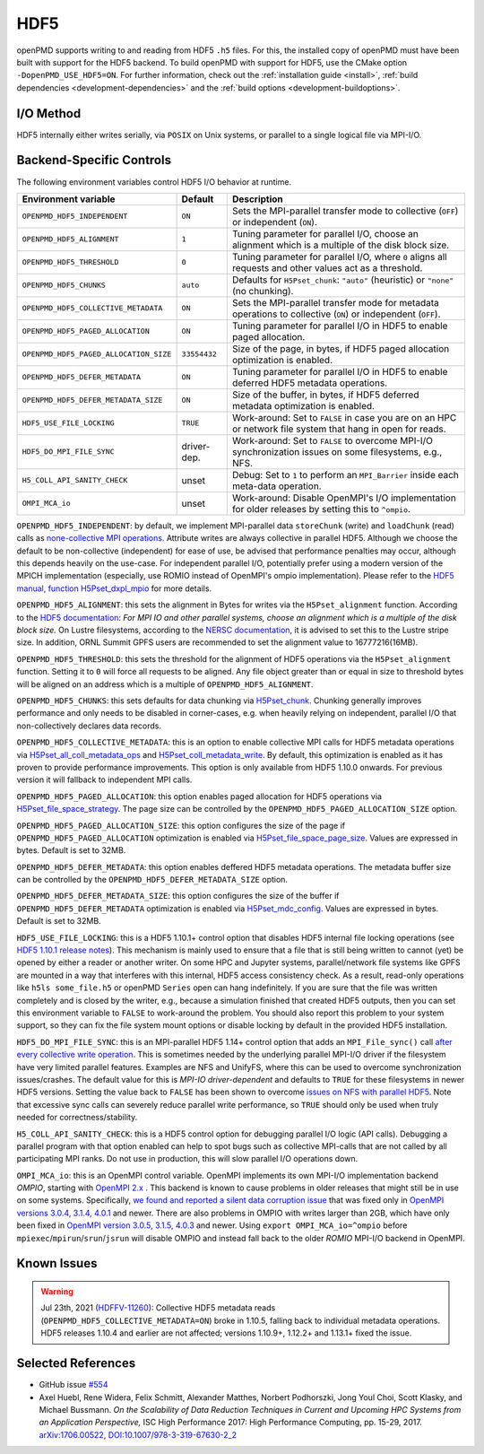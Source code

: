 .. _backends-hdf5:

HDF5
====

openPMD supports writing to and reading from HDF5 ``.h5`` files.
For this, the installed copy of openPMD must have been built with support for the HDF5 backend.
To build openPMD with support for HDF5, use the CMake option ``-DopenPMD_USE_HDF5=ON``.
For further information, check out the :ref:`installation guide <install>`,
:ref:`build dependencies <development-dependencies>` and the :ref:`build options <development-buildoptions>`.


I/O Method
----------

HDF5 internally either writes serially, via ``POSIX`` on Unix systems, or parallel to a single logical file via MPI-I/O.


Backend-Specific Controls
-------------------------

The following environment variables control HDF5 I/O behavior at runtime.

======================================== ============ ===========================================================================================================
Environment variable                     Default      Description
======================================== ============ ===========================================================================================================
``OPENPMD_HDF5_INDEPENDENT``             ``ON``       Sets the MPI-parallel transfer mode to collective (``OFF``) or independent (``ON``).
``OPENPMD_HDF5_ALIGNMENT``               ``1``        Tuning parameter for parallel I/O, choose an alignment which is a multiple of the disk block size.
``OPENPMD_HDF5_THRESHOLD``               ``0``        Tuning parameter for parallel I/O, where ``0`` aligns all requests and other values act as a threshold.
``OPENPMD_HDF5_CHUNKS``                  ``auto``     Defaults for ``H5Pset_chunk``: ``"auto"`` (heuristic) or ``"none"`` (no chunking).
``OPENPMD_HDF5_COLLECTIVE_METADATA``     ``ON``       Sets the MPI-parallel transfer mode for metadata operations to collective (``ON``) or independent (``OFF``).
``OPENPMD_HDF5_PAGED_ALLOCATION``        ``ON``       Tuning parameter for parallel I/O in HDF5 to enable paged allocation.
``OPENPMD_HDF5_PAGED_ALLOCATION_SIZE``   ``33554432`` Size of the page, in bytes, if HDF5 paged allocation optimization is enabled.
``OPENPMD_HDF5_DEFER_METADATA``          ``ON``       Tuning parameter for parallel I/O in HDF5 to enable deferred HDF5 metadata operations.
``OPENPMD_HDF5_DEFER_METADATA_SIZE``     ``ON``       Size of the buffer, in bytes, if HDF5 deferred metadata optimization is enabled.
``HDF5_USE_FILE_LOCKING``                ``TRUE``     Work-around: Set to ``FALSE`` in case you are on an HPC or network file system that hang in open for reads.
``HDF5_DO_MPI_FILE_SYNC``                driver-dep.  Work-around: Set to ``FALSE`` to overcome MPI-I/O synchronization issues on some filesystems, e.g., NFS.
``H5_COLL_API_SANITY_CHECK``             unset        Debug: Set to ``1`` to perform an ``MPI_Barrier`` inside each meta-data operation.
``OMPI_MCA_io``                          unset        Work-around: Disable OpenMPI's I/O implementation for older releases by setting this to ``^ompio``.
======================================== ============ ===========================================================================================================

``OPENPMD_HDF5_INDEPENDENT``: by default, we implement MPI-parallel data ``storeChunk`` (write) and ``loadChunk`` (read) calls as `none-collective MPI operations <https://www.mpi-forum.org/docs/mpi-2.2/mpi22-report/node87.htm#Node87>`_.
Attribute writes are always collective in parallel HDF5.
Although we choose the default to be non-collective (independent) for ease of use, be advised that performance penalties may occur, although this depends heavily on the use-case.
For independent parallel I/O, potentially prefer using a modern version of the MPICH implementation (especially, use ROMIO instead of OpenMPI's ompio implementation).
Please refer to the `HDF5 manual, function H5Pset_dxpl_mpio <https://support.hdfgroup.org/HDF5/doc/RM/H5P/H5Pset_dxpl_mpio.htm>`_ for more details.

``OPENPMD_HDF5_ALIGNMENT``: this sets the alignment in Bytes for writes via the ``H5Pset_alignment`` function.
According to the `HDF5 documentation <https://support.hdfgroup.org/HDF5/doc/RM/H5P/H5Pset_alignment.htm>`_:
*For MPI IO and other parallel systems, choose an alignment which is a multiple of the disk block size.*
On Lustre filesystems, according to the `NERSC documentation <https://www.nersc.gov/users/training/online-tutorials/introduction-to-scientific-i-o/?start=5>`_, it is advised to set this to the Lustre stripe size. In addition, ORNL Summit GPFS users are recommended to set the alignment value to 16777216(16MB).

``OPENPMD_HDF5_THRESHOLD``: this sets the threshold for the alignment of HDF5 operations via the ``H5Pset_alignment`` function.
Setting it to ``0`` will force all requests to be aligned.
Any file object greater than or equal in size to threshold bytes will be aligned on an address which is a multiple of ``OPENPMD_HDF5_ALIGNMENT``.

``OPENPMD_HDF5_CHUNKS``: this sets defaults for data chunking via `H5Pset_chunk <https://support.hdfgroup.org/HDF5/doc/RM/H5P/H5Pset_chunk.htm>`__.
Chunking generally improves performance and only needs to be disabled in corner-cases, e.g. when heavily relying on independent, parallel I/O that non-collectively declares data records.

``OPENPMD_HDF5_COLLECTIVE_METADATA``: this is an option to enable collective MPI calls for HDF5 metadata operations via `H5Pset_all_coll_metadata_ops <https://support.hdfgroup.org/HDF5/doc/RM/RM_H5P.html#Property-SetAllCollMetadataOps>`__ and `H5Pset_coll_metadata_write <https://support.hdfgroup.org/HDF5/doc/RM/RM_H5P.html#Property-SetCollMetadataWrite>`__.
By default, this optimization is enabled as it has proven to provide performance improvements.
This option is only available from HDF5 1.10.0 onwards. For previous version it will fallback to independent MPI calls.

``OPENPMD_HDF5_PAGED_ALLOCATION``: this option enables paged allocation for HDF5 operations via `H5Pset_file_space_strategy <https://support.hdfgroup.org/HDF5/doc/RM/RM_H5P.html#Property-SetFileSpaceStrategy>`__.
The page size can be controlled by the ``OPENPMD_HDF5_PAGED_ALLOCATION_SIZE`` option.

``OPENPMD_HDF5_PAGED_ALLOCATION_SIZE``: this option configures the size of the page if ``OPENPMD_HDF5_PAGED_ALLOCATION`` optimization is enabled via `H5Pset_file_space_page_size <https://support.hdfgroup.org/HDF5/doc/RM/RM_H5P.html#Property-SetFileSpacePageSize>`__.
Values are expressed in bytes. Default is set to 32MB.

``OPENPMD_HDF5_DEFER_METADATA``: this option enables deffered HDF5 metadata operations.
The metadata buffer size can be controlled by the ``OPENPMD_HDF5_DEFER_METADATA_SIZE`` option.

``OPENPMD_HDF5_DEFER_METADATA_SIZE``: this option configures the size of the buffer if ``OPENPMD_HDF5_DEFER_METADATA`` optimization is enabled via `H5Pset_mdc_config <https://support.hdfgroup.org/HDF5/doc/RM/RM_H5P.html#Property-SetMdcConfig>`__.
Values are expressed in bytes. Default is set to 32MB.

``HDF5_USE_FILE_LOCKING``: this is a HDF5 1.10.1+ control option that disables HDF5 internal file locking operations (see `HDF5 1.10.1 release notes <https://support.hdfgroup.org/ftp/HDF5/releases/ReleaseFiles/hdf5-1.10.1-RELEASE.txt>`__).
This mechanism is mainly used to ensure that a file that is still being written to cannot (yet) be opened by either a reader or another writer.
On some HPC and Jupyter systems, parallel/network file systems like GPFS are mounted in a way that interferes with this internal, HDF5 access consistency check.
As a result, read-only operations like ``h5ls some_file.h5`` or openPMD ``Series`` open can hang indefinitely.
If you are sure that the file was written completely and is closed by the writer, e.g., because a simulation finished that created HDF5 outputs, then you can set this environment variable to ``FALSE`` to work-around the problem.
You should also report this problem to your system support, so they can fix the file system mount options or disable locking by default in the provided HDF5 installation.

``HDF5_DO_MPI_FILE_SYNC``: this is an MPI-parallel HDF5 1.14+ control option that adds an ``MPI_File_sync()`` call `after every collective write operation <https://github.com/HDFGroup/hdf5/pull/1801>`__.
This is sometimes needed by the underlying parallel MPI-I/O driver if the filesystem have very limited parallel features.
Examples are NFS and UnifyFS, where this can be used to overcome synchronization issues/crashes.
The default value for this is *MPI-IO driver-dependent* and defaults to ``TRUE`` for these filesystems in newer HDF5 versions.
Setting the value back to ``FALSE`` has been shown to overcome `issues on NFS with parallel HDF5 <https://github.com/openPMD/openPMD-api/issues/1423>`__.
Note that excessive sync calls can severely reduce parallel write performance, so ``TRUE`` should only be used when truly needed for correctness/stability.

``H5_COLL_API_SANITY_CHECK``: this is a HDF5 control option for debugging parallel I/O logic (API calls).
Debugging a parallel program with that option enabled can help to spot bugs such as collective MPI-calls that are not called by all participating MPI ranks.
Do not use in production, this will slow parallel I/O operations down.

``OMPI_MCA_io``: this is an OpenMPI control variable.
OpenMPI implements its own MPI-I/O implementation backend *OMPIO*, starting with `OpenMPI 2.x <https://www.open-mpi.org/faq/?category=ompio>`__ .
This backend is known to cause problems in older releases that might still be in use on some systems.
Specifically, `we found and reported a silent data corruption issue <https://github.com/open-mpi/ompi/issues/6285>`__ that was fixed only in `OpenMPI versions 3.0.4, 3.1.4, 4.0.1 <https://github.com/openPMD/openPMD-api/issues/446>`__ and newer.
There are also problems in OMPIO with writes larger than 2GB, which have only been fixed in `OpenMPI version 3.0.5, 3.1.5, 4.0.3 <https://github.com/openPMD/openPMD-api/issues/446#issuecomment-558418957>`__ and newer.
Using ``export OMPI_MCA_io=^ompio`` before ``mpiexec``/``mpirun``/``srun``/``jsrun`` will disable OMPIO and instead fall back to the older *ROMIO* MPI-I/O backend in OpenMPI.


Known Issues
------------

.. warning::

   Jul 23th, 2021 (`HDFFV-11260 <https://jira.hdfgroup.org/browse/HDFFV-11260>`__):
   Collective HDF5 metadata reads (``OPENPMD_HDF5_COLLECTIVE_METADATA=ON``) broke in 1.10.5, falling back to individual metadata operations.
   HDF5 releases 1.10.4 and earlier are not affected; versions 1.10.9+, 1.12.2+ and 1.13.1+ fixed the issue.


Selected References
-------------------

* GitHub issue `#554 <https://github.com/openPMD/openPMD-api/pull/554>`_

* Axel Huebl, Rene Widera, Felix Schmitt, Alexander Matthes, Norbert Podhorszki, Jong Youl Choi, Scott Klasky, and Michael Bussmann.
  *On the Scalability of Data Reduction Techniques in Current and Upcoming HPC Systems from an Application Perspective,*
  ISC High Performance 2017: High Performance Computing, pp. 15-29, 2017.
  `arXiv:1706.00522 <https://arxiv.org/abs/1706.00522>`_, `DOI:10.1007/978-3-319-67630-2_2 <https://doi.org/10.1007/978-3-319-67630-2_2>`_
